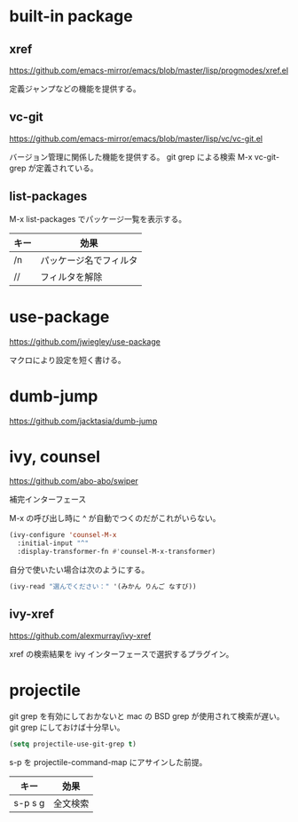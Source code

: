 * built-in package
** xref

https://github.com/emacs-mirror/emacs/blob/master/lisp/progmodes/xref.el

定義ジャンプなどの機能を提供する。

** vc-git

https://github.com/emacs-mirror/emacs/blob/master/lisp/vc/vc-git.el

バージョン管理に関係した機能を提供する。
git grep による検索 M-x vc-git-grep が定義されている。

** list-packages

M-x list-packages でパッケージ一覧を表示する。

| キー | 効果                   |
|------+------------------------|
| /n   | パッケージ名でフィルタ |
| //   | フィルタを解除         |

* use-package

https://github.com/jwiegley/use-package

マクロにより設定を短く書ける。

* dumb-jump

https://github.com/jacktasia/dumb-jump

* ivy, counsel

https://github.com/abo-abo/swiper

補完インターフェース

M-x の呼び出し時に ^ が自動でつくのだがこれがいらない。

#+begin_src lisp
(ivy-configure 'counsel-M-x
  :initial-input "^"
  :display-transformer-fn #'counsel-M-x-transformer)
#+end_src

自分で使いたい場合は次のようにする。

#+begin_src lisp
(ivy-read "選んでください：" '(みかん りんご なすび))
#+end_src

** ivy-xref

https://github.com/alexmurray/ivy-xref

xref の検索結果を ivy インターフェースで選択するプラグイン。

* projectile

git grep を有効にしておかないと mac の BSD grep が使用されて検索が遅い。
git grep にしておけば十分早い。

#+begin_src lisp
(setq projectile-use-git-grep t)
#+end_src

s-p を projectile-command-map にアサインした前提。

| キー    | 効果     |
|---------+----------|
| s-p s g | 全文検索 |
